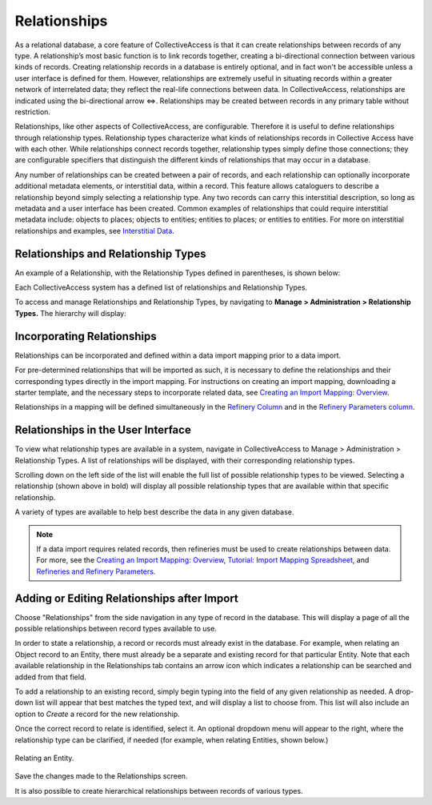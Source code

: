 Relationships
=============

As a relational database, a core feature of CollectiveAccess is that it can create relationships between records of any type. A relationship’s most basic function is to link records together, creating a bi-directional connection between various kinds of records. Creating relationship records in a database is entirely optional, and in fact won't be accessible unless a user interface is defined for them. However, relationships are extremely useful in situating records within a greater network of interrelated data; they reflect the real-life connections between data. In CollectiveAccess, relationships are indicated using the bi-directional arrow ⇔. Relationships may be created between records in any primary table without restriction. 

Relationships, like other aspects of CollectiveAccess, are configurable. Therefore it is useful to define relationships through relationship types. Relationship types characterize what kinds of relationships records in Collective Access have with each other. While relationships connect records together, relationship types simply define those connections; they are configurable specifiers that distinguish the different kinds of relationships that may occur in a database. 

Any number of relationships can be created between a pair of records, and each relationship can optionally incorporate additional metadata elements, or interstitial data, within a record. This feature allows cataloguers to describe a relationship beyond simply selecting a relationship type. Any two records can carry this interstitial description, so long as metadata and a user interface has been created. Common examples of relationships that could require interstitial metadata include: objects to places; objects to entities; entities to places; or entities to entities. For more on interstitial relationships and examples, see `Interstitial Data <https://manual.collectiveaccess.org/dataModelling/interstitial.html>`_. 

Relationships and Relationship Types
------------------------------------

An example of a Relationship, with the Relationship Types defined in parentheses, is shown below:

.. image:: relationships_entities_ex.png
   :scale: 50%
   :align: center

Each CollectiveAccess system has a defined list of relationships and Relationship Types. 

To access and manage Relationships and Relationship Types,  by navigating to **Manage > Administration > Relationship Types.** The hierarchy will display:

.. image:: relationship_hierarchy.png
   :scale: 50%
   :align: center

**Incorporating Relationships**
-------------------------------

Relationships can be incorporated and defined within a data import mapping prior to a data import. 

For pre-determined relationships that will be imported as such, it is necessary to define the relationships and their corresponding types directly in the import mapping. For instructions on creating an import mapping, downloading a starter template, and the necessary steps to incorporate related data, see `Creating an Import Mapping: Overview <file:///Users/charlotteposever/Documents/ca_manual/providence/user/import/c_creating_mapping.html>`_. 

Relationships in a mapping will be defined simultaneously in the `Refinery Column <file:///Users/charlotteposever/Documents/ca_manual/providence/user/import/c_creating_mapping.html#column-6-refinery>`_ and in the `Refinery Parameters column <file:///Users/charlotteposever/Documents/ca_manual/providence/user/import/c_creating_mapping.html#column-7-refinery-parameters>`_. 

**Relationships in the User Interface**
---------------------------------------

To view what relationship types are available in a system, navigate in CollectiveAccess to Manage > Administration > Relationship Types. A list of relationships will be displayed, with their corresponding relationship types. 

.. image:: Relationships1.png
   :align: center
   :scale: 40% 


Scrolling down on the left side of the list will enable the full list of possible relationship types to be viewed. Selecting a relationship (shown above in bold) will display all possible relationship types that are available within that specific relationship. 

A variety of types are available to help best describe the data in any given database. 

.. note:: If a data import requires related records, then refineries must be used to create relationships between data. For more, see the `Creating an Import Mapping: Overview <file:///Users/charlotteposever/Documents/ca_manual/providence/user/import/c_creating_mapping.html>`_, `Tutorial: Import Mapping Spreadsheet <file:///Users/charlotteposever/Documents/ca_manual/providence/user/import/c_import_tutorial.html>`_, and `Refineries and Refinery Parameters <file:///Users/charlotteposever/Documents/ca_manual/providence/user/import/mappings/refineries.html#import-mappings-refineries>`_. 

**Adding or Editing Relationships after Import**
------------------------------------------------

Choose "Relationships" from the side navigation in any type of record in the database. This will display a page of all the possible relationships between record types available to use. 

.. image:: relationships2.png
   :scale: 50%
   :align: center

In order to state a relationship, a record or records must already exist in the database. For example, when relating an Object record to an Entity, there must already be a separate and existing record for that particular Entity. Note that each available relationship in the Relationships tab contains an arrow icon |icon| which indicates a relationship can be searched and added from that field. 

.. |icon| image:: downarrow.png
            :scale: 50%

To add a relationship to an existing record, simply begin typing into the field of any given relationship as needed. A drop-down list will appear that best matches the typed text, and will display a list to choose from. This list will also include an option to *Create* a record for the new relationship.

.. image:: relationships3.png
   :scale: 50%
   :align: center

Once the correct record to relate is identified, select it. An optional dropdown menu will appear to the right, where the relationship type can be clarified, if needed (for example, when relating Entities, shown below.)

.. figure:: relationships4.png
   :scale: 50%
   :align: center

   Relating an Entity.

Save the changes made to the Relationships screen.

It is also possible to create hierarchical relationships between records of various types.



